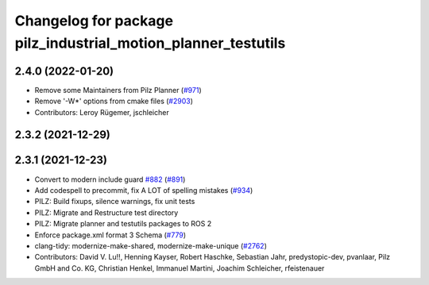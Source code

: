 ^^^^^^^^^^^^^^^^^^^^^^^^^^^^^^^^^^^^^^^^^^^^^^^^^^^^^^
Changelog for package pilz_industrial_motion_planner_testutils
^^^^^^^^^^^^^^^^^^^^^^^^^^^^^^^^^^^^^^^^^^^^^^^^^^^^^^

2.4.0 (2022-01-20)
------------------
* Remove some Maintainers from Pilz Planner (`#971 <https://github.com/ros-planning/moveit2/issues/971>`_)
* Remove '-W*' options from cmake files (`#2903 <https://github.com/ros-planning/moveit2/issues/2903>`_)
* Contributors: Leroy Rügemer, jschleicher

2.3.2 (2021-12-29)
------------------

2.3.1 (2021-12-23)
------------------
* Convert to modern include guard `#882 <https://github.com/ros-planning/moveit2/issues/882>`_ (`#891 <https://github.com/ros-planning/moveit2/issues/891>`_)
* Add codespell to precommit, fix A LOT of spelling mistakes (`#934 <https://github.com/ros-planning/moveit2/issues/934>`_)
* PILZ: Build fixups, silence warnings, fix unit tests
* PILZ: Migrate and Restructure test directory
* PILZ: Migrate planner and testutils packages to ROS 2
* Enforce package.xml format 3 Schema (`#779 <https://github.com/ros-planning/moveit2/issues/779>`_)
* clang-tidy: modernize-make-shared, modernize-make-unique (`#2762 <https://github.com/ros-planning/moveit/issues/2762>`_)
* Contributors: David V. Lu!!, Henning Kayser, Robert Haschke, Sebastian Jahr, predystopic-dev, pvanlaar, Pilz GmbH and Co. KG, Christian Henkel, Immanuel Martini, Joachim Schleicher, rfeistenauer
